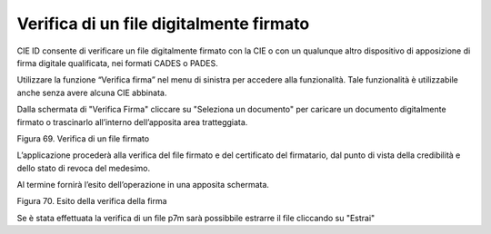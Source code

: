 Verifica di un file digitalmente firmato
========================================

CIE ID consente di verificare un file digitalmente firmato con la CIE o
con un qualunque altro dispositivo di apposizione di  firma digitale
qualificata, nei formati CADES o PADES.

Utilizzare la funzione “Verifica firma” nel menu di sinistra per
accedere alla funzionalità. Tale funzionalità è utilizzabile anche
senza avere alcuna CIE abbinata.

|imageverifica1|

Dalla schermata di "Verifica Firma" cliccare su "Seleziona un documento"
per caricare un documento digitalmente firmato o trascinarlo all’interno dell’apposita area tratteggiata.

|image70|

Figura 69. Verifica di un file firmato

L’applicazione procederà alla verifica del file firmato e del
certificato del firmatario, dal punto di vista della credibilità e dello
stato di revoca del medesimo.

Al termine fornirà l’esito dell’operazione in una apposita schermata.

|imageverifica2|

Figura 70. Esito della verifica della firma

Se è stata effettuata la verifica di un file p7m sarà possibbile estrarre il file cliccando su "Estrai"

.. |imageverifica1| image:: ../_img/Image.verifica.1.png
   :width: 3.29236in
   :height: 2.61768in
.. |image70| image:: ../_img/image61.png
   :width: 3.29163in
   :height: 2.61319in
.. |imageverifica2| image:: ../_img/Image.verifica.2.png
   :width: 3.37771in
   :height: 2.68194in
